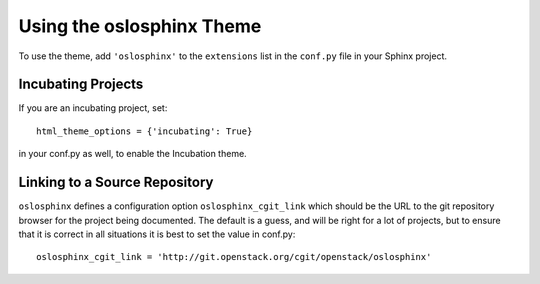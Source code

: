 ============================
 Using the oslosphinx Theme
============================

To use the theme, add ``'oslosphinx'`` to the ``extensions`` list in
the ``conf.py`` file in your Sphinx project.

Incubating Projects
===================

If you are an incubating project, set::

  html_theme_options = {'incubating': True}

in your conf.py as well, to enable the Incubation theme.

Linking to a Source Repository
==============================

``oslosphinx`` defines a configuration option ``oslosphinx_cgit_link``
which should be the URL to the git repository browser for the project
being documented. The default is a guess, and will be right for a lot
of projects, but to ensure that it is correct in all situations it is
best to set the value in conf.py::

  oslosphinx_cgit_link = 'http://git.openstack.org/cgit/openstack/oslosphinx'
